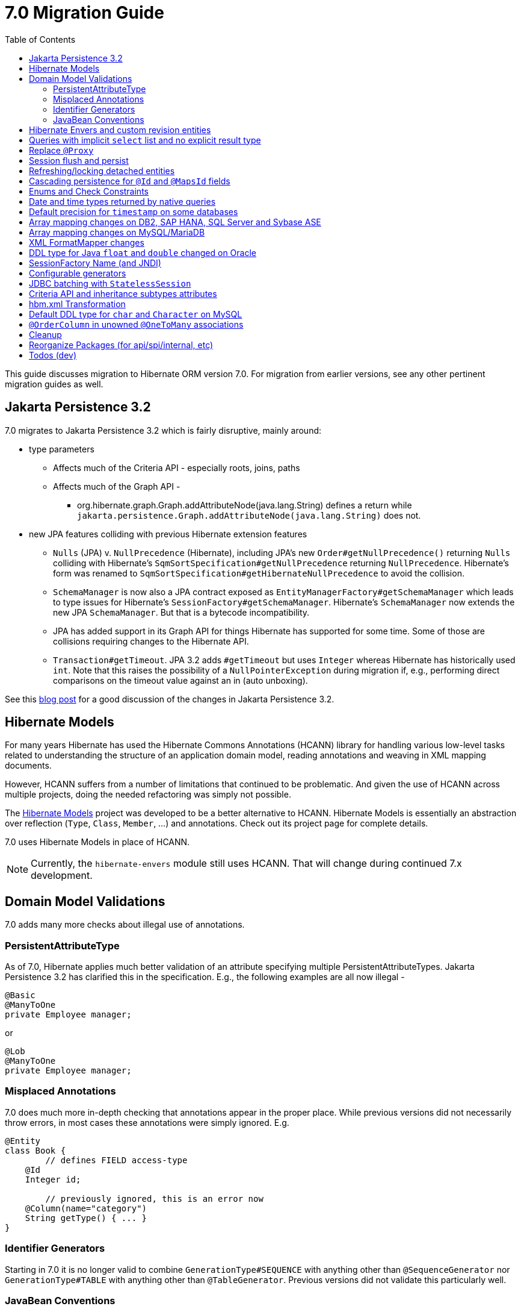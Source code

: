 = 7.0 Migration Guide
:toc:
:toclevels: 4
:docsBase: https://docs.jboss.org/hibernate/orm
:versionDocBase: {docsBase}/7.0
:userGuideBase: {versionDocBase}/userguide/html_single/Hibernate_User_Guide.html
:javadocsBase: {versionDocBase}/javadocs


This guide discusses migration to Hibernate ORM version 7.0. For migration from
earlier versions, see any other pertinent migration guides as well.

[[jpa-32]]
== Jakarta Persistence 3.2

7.0 migrates to Jakarta Persistence 3.2 which is fairly disruptive, mainly around:

* type parameters
  ** Affects much of the Criteria API - especially roots, joins, paths
  ** Affects much of the Graph API -
    *** org.hibernate.graph.Graph.addAttributeNode(java.lang.String) defines a return while
                `jakarta.persistence.Graph.addAttributeNode(java.lang.String)` does not.
* new JPA features colliding with previous Hibernate extension features
  ** `Nulls` (JPA) v. `NullPrecedence` (Hibernate), including JPA's new `Order#getNullPrecedence()` returning `Nulls`
        colliding with Hibernate's `SqmSortSpecification#getNullPrecedence` returning `NullPrecedence`.  Hibernate's form
        was renamed to `SqmSortSpecification#getHibernateNullPrecedence` to avoid the collision.
  ** `SchemaManager` is now also a JPA contract exposed as `EntityManagerFactory#getSchemaManager` which leads to type issues for
        Hibernate's `SessionFactory#getSchemaManager`.  Hibernate's `SchemaManager` now extends the new JPA `SchemaManager`.
        But that is a bytecode incompatibility.
  ** JPA has added support in its Graph API for things Hibernate has supported for some time.  Some of those are collisions
        requiring changes to the Hibernate API.
  ** `Transaction#getTimeout`.  JPA 3.2 adds `#getTimeout` but uses `Integer` whereas Hibernate has historically used `int`.  Note that this raises the possibility of a `NullPointerException` during migration if, e.g., performing direct comparisons on the timeout value against an in (auto unboxing).

See this https://in.relation.to/2024/04/01/jakarta-persistence-3/[blog post] for a good discussion of the changes in Jakarta Persistence 3.2.


[[hibernate-models]]
== Hibernate Models

For many years Hibernate has used the Hibernate Commons Annotations (HCANN) library for handling various low-level tasks
related to understanding the structure of an application domain model, reading annotations and weaving in XML
mapping documents.

However, HCANN suffers from a number of limitations that continued to be problematic.  And given
the use of HCANN across multiple projects, doing the needed refactoring was simply not possible.

The https://github.com/hibernate/hibernate-models[Hibernate Models] project was developed to be a better alternative
to HCANN.  Hibernate Models is essentially an abstraction over reflection (`Type`, `Class`, `Member`, ...) and
annotations.  Check out its project page for complete details.

7.0 uses Hibernate Models in place of HCANN.

NOTE: Currently, the `hibernate-envers` module still uses HCANN.  That will change during continued 7.x development.



[[model-validation]]
== Domain Model Validations

7.0 adds many more checks about illegal use of annotations.

[[PersistentAttributeType]]
=== PersistentAttributeType

As of 7.0, Hibernate applies much better validation of an attribute specifying multiple PersistentAttributeTypes.
Jakarta Persistence 3.2 has clarified this in the specification.  E.g., the following examples are all now illegal -

[source,java]
----
@Basic
@ManyToOne
private Employee manager;
----

or

[source,java]
----
@Lob
@ManyToOne
private Employee manager;
----


[[misplaced-annotations]]
=== Misplaced Annotations

7.0 does much more in-depth checking that annotations appear in the proper place.  While previous versions
did not necessarily throw errors, in most cases these annotations were simply ignored.  E.g.


[source,java]
----
@Entity
class Book {
	// defines FIELD access-type
    @Id
    Integer id;

	// previously ignored, this is an error now
    @Column(name="category")
    String getType() { ... }
}
----

[[id-generators]]
=== Identifier Generators

Starting in 7.0 it is no longer valid to combine `GenerationType#SEQUENCE` with anything other than
`@SequenceGenerator` nor `GenerationType#TABLE` with anything other than `@TableGenerator`.  Previous
versions did not validate this particularly well.


[[java-beans]]
=== JavaBean Conventions

Previous versions allowed some questionable (at best) attribute naming patterns.  These are no longer supported.  E.g.

[source,java]
----
@Basic
String isDefault();
----

[[envers-rev-types]]
== Hibernate Envers and custom revision entities

Users that wanted to customize the `@RevisionEntity` used by Envers could do so by extending one on the four default revision entity types:

[source]
----
org.hibernate.envers.DefaultRevisionEntity
org.hibernate.envers.DefaultTrackingModifiedEntitiesRevisionEntity
org.hibernate.envers.enhanced.SequenceIdRevisionEntity
org.hibernate.envers.enhanced.SequenceIdTrackingModifiedEntitiesRevisionEntity
----

These types are annotated with `@MappedSuperclass` to enable this custom extension. When no custom revision entity was specified, though,
the same class was mapped as an entity type by Envers internals. This caused problems when dealing with the domain metamodel and static
metamodel aspect of these types, so we chose to create *new separate classes* annotated `@MappedSuperclass` from which revision entities,
meaning the default ones as well as yours, *should extend from*. These types are (in the same order):

[source]
----
org.hibernate.envers.RevisionMapping
org.hibernate.envers.TrackingModifiedEntitiesRevisionMapping
org.hibernate.envers.enhanced.SequenceIdRevisionMapping
org.hibernate.envers.enhanced.SequenceIdTrackingModifiedEntitiesRevisionMapping
----

Also, you can now write HQL queries using the simple class name of default revision entities to retrieve all revision information.
Find out more in link:{user-guide-url}#envers-querying-revision-info[this user guide chapter].

[[create-query]]
== Queries with implicit `select` list and no explicit result type

In previous versions, Hibernate allowed a query with no `select` list to be passed to the overload of `createQuery()` with no explicit result type parameter, for example:

[source,java]
List query =
        session.createQuery("from X, Y")
                .getResultList()

or:

[source,java]
List query =
        session.createQuery("from X join y")
                .getResultList()

The select list was inferred based on the `from` clause.

In Hibernate 6 we decided to deprecate this overload of `createQuery()`, since:

- it returns a raw type, resulting in compiler warnings in client code, and
- the second query is truly ambiguous, with no obviously intuitive interpretation.

As of Hibernate 7, the method is remains deprecated, and potentially-ambiguous queries _are no longer accepted_.
Migration paths include:

1. explicitly specify the `select` list,
2. add `X.class` or `Object[].class` as a second argument, to disambiguate the interpretation of the query, or
3. in the case where the query should return exactly one entity, explicitly assign the alias `this` to that entity.

For example, the queries above may be migrated via:

[source,java]
List<Object[]> result =
        session.createQuery("from X, Y", Object[].class)
                .getResultList()

or:

[source,java]
List<X> result =
        session.createQuery("from X join y", X.class)
                .getResultList()


[[proxy-annotation]]
== Replace `@Proxy`

Applications will need to replace usages of the removed `@Proxy` annotation.

`@Proxy#proxyClass` has no direct replacement, but was also never needed/useful.

Here we focus on `@Proxy#laxy` attribute which, again, was hardly ever useful.
By default (true), Hibernate would proxy an entity when possible and when asked for.
"Asked for" includes calls to `Session#getReference` and lazy associations.
All such cases though are already controllable by the application.

* Instead of `Session#getReference`, use `Session#find`
* Use eager associations, using
** `FetchType.EAGER` (the default for to-one associations anyway), possibly combined with `@Fetch`
** `EntityGraph`
** `@FetchProfiles`

The effect can also often be mitigated using Hibernate's bytecode-based laziness (possibly combined with `@ConcreteProxy`).


[[flush-persist]]
== Session flush and persist

The removal of `CascadeType.SAVE_UPDATE` slightly changes the persist and flush behaviour to conform with Jakarta Persistence.

Persisting a transient entity or flushing a manged entity with an associated detached entity having the association annotated with `cascade = CascadeType.ALL` or `cascade = CascadeType.PERSIST` throws now an `jakarta.persistence.EntityExistsException` if the detached entity has not been re-associated with the Session.

To re-associate the detached entity with the Session the `Session#merge` method can be used.

Consider the following model

[source,java]
----
@Entity
class Parent {
	...

	@OneToMany(cascade = CascadeType.ALL, mappedBy = "parent", orphanRemoval = true)
	@LazyCollection(value = LazyCollectionOption.EXTRA)
	private Set<Child> children = new HashSet<>();

	public void addChild(Child child) {
		children.add( child );
		child.setParent( this );
	}
}

@Entity
class Child {
	...

	@ManyToOne
	private Parent parent;
}
----

Assuming we have `c1` as a detached `Child`, the following code will now result in `jakarta.persistence.EntityExistsException` being thrown at flush time:

[source,java]
----
Parent parent = session.get( Parent.class, parentId );
parent.addChild( c1 );
----

Instead, `c1` must first be re-associated with the Session using merge:


[source,java]
----
Parent parent = session.get( Parent.class, parentId );
Child merged = session.merge( c1 );
parent.addChild( merged );
----


[[refresh-lock-deteached]]
== Refreshing/locking detached entities

Traditionally, Hibernate allowed detached entities to be refreshed. However, Jakarta Persistence prohibits this practice and specifies that an `IllegalArgumentException` should be thrown instead. Hibernate now fully aligns with the JPA specification in this regard.

Along the same line of thought, also acquiring a lock on a detached entity is no longer allowed.

To this effect the `hibernate.allow_refresh_detached_entity`, which allowed Hibernate's legacy refresh behaviour to be invoked, has been removed.


[[auto-cascade-persist]]
== Cascading persistence for `@Id` and `@MapsId` fields

Previously Hibernate automatically enabled `cascade=PERSIST` for association fields annotated `@Id` or `@MapsId`.
This was undocumented and unexpected behavior, and arguably against the intent of the Persistence specification.

Existing code which relies on this behavior should be modified by addition of explicit `cascade=PERSIST` to the association field.


[[enum-checks]]
== Enums and Check Constraints

Hibernate previously added support for generating check constraints for enums mapped using `@Enumerated`
as part of schema generation.  7.0 adds the same capability for enums mapped using an `AttributeConverter`,
by asking the converter to convert all the enum constants on start up.

[[datetime-native]]
== Date and time types returned by native queries

In the absence of a `@SqlResultSetMapping`, previous versions of Hibernate used `java.sql` types (`Date`, `Time`, `Timestamp`) to represent date/time types returned by a native query.
In 7.0, such queries return types defined by `java.time` (`LocalDate`, `LocalTime`, `LocalDateTime`) by default.
The previous behavior may be recovered by setting `hibernate.query.native.prefer_jdbc_datetime_types` to `true`.


[[ddl-implicit-datatype-timestamp]]
== Default precision for `timestamp` on some databases

The default precision for Oracle timestamps was changed to 9 i.e. nanosecond precision.
The default precision for SQL Server timestamps was changed to 7 i.e. 100 nanosecond precision.

Note that these changes only affect DDL generation.

[[array-mapping-changes-on-db2-sap-hana-sql-server-and-sybase-ase]]
== Array mapping changes on DB2, SAP HANA, SQL Server and Sybase ASE

On DB2, SAP HANA, SQL Server and Sybase ASE, basic arrays now map to the `SqlTypes.XML_ARRAY` type code,
whereas previously, the dialect mapped arrays to `SqlTypes.VARBINARY`.
The `SqlTypes.XML_ARRAY` type uses the `xml` DDL type which enables using arrays in other features through the various XML functions.

The migration requires to read data and re-save it. Note that XML support on Sybase ASE is not enabled by default
and requires to run `sp_configure 'enable xml', 1`.

To retain backwards compatibility, configure the setting `hibernate.type.preferred_array_jdbc_type` to `VARBINARY`.

[[array-mapping-changes-on-mysql-mariadb]]
== Array mapping changes on MySQL/MariaDB

On MySQL and MariaDB, basic arrays now map to the `SqlTypes.JSON_ARRAY` type code,
whereas previously, the dialect mapped arrays to `SqlTypes.VARBINARY`.
The `SqlTypes.JSON_ARRAY` type uses the `json` DDL type which enables using arrays in other features through the various JSON functions.

The migration requires to read data and re-save it.

To retain backwards compatibility, configure the setting `hibernate.type.preferred_array_jdbc_type` to `VARBINARY`.

[[xml-format-mapper-changes]]
== XML FormatMapper changes

Previous versions of Hibernate ORM used an undefined/provider-specific format for serialization/deserialization of
collections, maps and byte arrays to/from XML, which is not portable.

XML FormatMapper implementations were changed to now use a portable format for collections, maps and byte arrays.
This change is necessary to allow mapping basic arrays as `SqlTypes.XML_ARRAY`.

The migration requires to read data and re-save it.

To retain backwards compatibility, configure the setting `hibernate.type.xml_format_mapper.legacy_format` to `true`.

[[float-mapping-changes-oracle]]
== DDL type for Java `float` and `double` changed on Oracle

Previous version of Hibernate ORM mapped Java `float` and `double` to Oracle `float(p)`, `real` or `double precision`
types, which are all internally implemented as `number`. To avoid potential misbehavior compared to Java execution
and match the expectations of the IEEE floating point semantics as requested by using Java `float`/`double`,
the default DDL types were changed to Oracles IEEE floating point types `binary_float` and `binary_double` respectively.

Migration requires multiple steps because Oracle doesn't support online type changes:

```sql
alter table TBL add (NEW_COLUMN binary_float);
update TBL set NEW_COLUMN=OLD_COLUMN;
alter table TBL drop column OLD_COLUMN;
alter table TBL rename column NEW_COLUMN to OLD_COLUMN;
```

Note that changing the schema is not required for Hibernate ORM to work correctly.
The previous behavior may be recovered by setting `hibernate.dialect.oracle.use_binary_floats` to `false`.

[[sf-name]]
== SessionFactory Name (and JNDI)

Hibernate defines `SessionFactory#getName` (specified via `cfg.xml` or  `hibernate.session_factory_name`) which is used to
help with (de)serializing a `SessionFactory`.  It is also, unless `hibernate.session_factory_name_is_jndi` is set to `false`,
used in biding the `SessionFactory` into JNDI.

This `SessionFactory#getName` method pre-dates Jakarta Persistence (and JPA).  It now implements `EntityManagerFactory#getName`
inherited from Jakarta Persistence, which states that this name should come from the persistence-unit name.
To align with Jakarta Persistence (the 3.2 TCK tests this), Hibernate now considers the persistence-unit name if no
`hibernate.session_factory_name` is specified.

However, because `hibernate.session_factory_name` is also a trigger to attempt to bind the SessionFactory into JNDI,
this change to consider persistence-unit name, means that each `SessionFactory` created through Jakarta Persistence now
have a name and Hibernate attempted to bind these to JNDI.

To work around this we have introduced a new `hibernate.session_factory_jndi_name` setting that can be used to explicitly
specify a name for JNDI binding.  The new behavior is as follows (assuming `hibernate.session_factory_name_is_jndi` is not explicitly configured):

* If `hibernate.session_factory_jndi_name` is specified, the name is used to bind into JNDI
* If `hibernate.session_factory_name` is specified, the name is used to bind into JNDI

Hibernate can use the persistence-unit name for binding into JNDI as well, but `hibernate.session_factory_name_is_jndi`
must be explicitly set to true.

[[configurable-generators]]
== Configurable generators

The signature of the `Configurable#configure` method changed from accepting just a `ServiceRegistry` instance to the new `GeneratorCreationContext` interface, which exposes a lot more useful information when configuring the generator itself. The old signature has been deprecated for removal, so you should migrate any custom `Configurable` generator implementation to the new one.

[[stateless-session-jdbc-batching]]
== JDBC batching with `StatelessSession`

Automatic JDBC batching has the side effect of delaying the execution of the batched operation, and this undermines the synchronous nature of operations performed through a stateless session.
In Hibernate 7, the configuration property `hibernate.jdbc.batch_size` now has no effect on a stateless session.
Automatic batching may be enabled by explicitly calling `setJdbcBatchSize()`.
However, the preferred approach is to explicitly batch operations via `insertMultiple()`, `updateMultiple()`, or `deleteMultiple()`.

[[criteria-implicit-treat]]
== Criteria API and inheritance subtypes attributes

It was previously possible to use the string version of the `jakarta.persistence.criteria.Path#get` and `jakarta.persistence.criteria.From#join` methods with names of attributes defined in an inheritance subtype of the type represented by the path expression. This was handled internally by implicitly treating the path as the subtype which defines said attribute. Since Hibernate 7.0, aligning with the JPA specification, the Criteria API will no longer allow retrieving subtype attributes this way, and it's going to require an explicit `jakarta.persistence.criteria.CriteriaBuilder#treat` to be called on the path first to downcast it to the subtype which defines the attribute.

Implicit treats are still going to be applied when an HQL query dereferences a path belonging to an inheritance subtype.

[[hbm-transform]]
== hbm.xml Transformation

Hibernate's legacy `hbm.xml` mapping schema has been deprecated for quite some time, replaced by a new `mapping.xml`
schema.  In 7.0, this `mapping.xml` is stabilized and we now offer a transformation of `hbm.xml` files into `mapping.xml` files.

This tool is available as both -

* build-time transformation (currently only offered as a Gradle plugin)
* run-time transformation, using `hibernate.transform_hbm_xml.enabled=true`

Build-time transformation is preferred.

[NOTE]
====
Initial versions of the transformation processed one file at a time.
This is now done across the entire set of `hbm.xml` files at once.
While most users will never see this change, it might impact integrations which tie-in to XML processing.
====

[[mysql-varchar]]
== Default DDL type for `char` and `Character` on MySQL

Previously, `char` and `Character` fields were, by default, mapped to `char(1)` columns by the schema export tool.
However, MySQL treats a `char(1)` containing a single space as an empty string, resulting in broken behavior for some HQL and SQL functions.
Now, `varchar(1)` is used by default.

[[unowned-order-column]]
== `@OrderColumn` in unowned `@OneToMany` associations

In an unowned (`mappedBy`) one-to-many association, an `@OrderColumn` should, in principle, also be mapped by a field of the associated entity, and the value of the order column should be determined by the value of this field, not by the position in the list.

Previously, since version 4.1, https://hibernate.atlassian.net/issues/HHH-18830[Hibernate would issue superfluous SQL `UPDATE` statements] to set the value of the order column based on the state of the unowned collection.
This was incorrect according to the JPA specification, and inconsistent with the natural semantics of Hibernate.

In Hibernate 7, these SQL `UPDATE` statements only occur if the `@OrderColumn` is _not_ also mapped by a field of the entity.

[[cleanup]]
== Cleanup

* Annotations
** Removed `@Persister`
** Removed `@Proxy` - see <<proxy-annotation>>
** Removed `@SelectBeforeUpdate`
** Removed `@DynamicInsert#value` and `@DynamicUpdate#value`
** Removed `@Loader`
** Removed `@Table` -> use JPA `@Table`
** Removed `@Where` and `@WhereJoinTable` -> use `@SQLRestriction` or `@SQLJoinTableRestriction`
** Removed `@OrderBy` -> use `@SQLOrder` or JPA `@OrderBy`
** Removed `@ForeignKey` -> use JPA `@ForeignKey`
** Removed `@Index` -> use JPA `@Index`
** Removed `@IndexColumn` -> use JPA `@OrderColumn`
** Removed `@GeneratorType` (and `GenerationTime`, etc)
** Removed `@LazyToOne`
** Removed `@LazyCollection`
** Replaced uses of `CacheModeType` with `CacheMode`
** Removed `@TestForIssue` (for testing purposes) -> use `org.hibernate.testing.orm.junit.JiraKey` and `org.hibernate.testing.orm.junit.JiraKeyGroup`

* Classes/interfaces
** Removed `SqmQualifiedJoin` (all joins are qualified)
** Removed `AdditionalJaxbMappingProducer` -> `AdditionalMappingContributor`
** Removed `MetadataContributor` -> `AdditionalMappingContributor`
** Removed `EmptyInterceptor` -> implement `org.hibernate.Interceptor` directly

* Behavior
** Removed `org.hibernate.Session#save` in favor of `org.hibernate.Session#persist`
** Removed `org.hibernate.Session#saveOrUpdate` in favor `#persist` if the entity is transient or `#merge` if the entity is detached.
** Removed `org.hibernate.Session#update` in favor of `org.hibernate.Session.merge`
** Removed `org.hibernate.annotations.CascadeType.SAVE_UPDATE` in favor of `org.hibernate.annotations.CascadeType.PERSIST` + `org.hibernate.annotations.CascadeType.MERGE`
** Removed `org.hibernate.Session#delete` in favor of `org.hibernate.Session#remove`
** Removed `org.hibernate.annotations.CascadeType.DELETE` in favor of `org.hibernate.annotations.CascadeType#REMOVE`
** Removed `org.hibernate.Session#refresh(String entityName, Object object)` in favor of `org.hibernate.Session#refresh(Object object)`
** Removed `org.hibernate.Session#refresh(String entityName, Object object, LockOptions lockOptions)` in favor of `org.hibernate.Session#refresh(Object object, LockOptions lockOptions)`
** Removed `org.hibernate.integrator.spi.Integrator#integrate(Metadata,SessionFactoryImplementor,SessionFactoryServiceRegistry)` in favor of `org.hibernate.integrator.spi.Integrator#integrate(Metadata,BootstrapContext,SessionFactoryImplementor)`
** Removed `org.hibernate.Interceptor#onLoad(Object, Serializable, Object[] , String[] , Type[] )` in favour of `org.hibernate.Interceptor#onLoad(Object, Object, Object[], String[], Type[] )`
** Removed `org.hibernate.Interceptor#onFlushDirty(Object, Serializable, Object[] , Object[], String[] , Type[] )` in favour of `org.hibernate.Interceptor#onLoad(Object, Object, Object[], Object[], String[] , Type[] )`
** Removed `org.hibernate.Interceptor#onSave(Object, Serializable, Object[], String[], Type[])` in favour of `org.hibernate.Interceptor#onSave(Object, Object, Object[], String[], Type[])`
** Removed `org.hibernate.Interceptor#onDelete(Object, Serializable, Object[], String[], Type[])` in favour of `org.hibernate.Interceptor#onDelete(Object, Serializable, Object[], String[], Type[])`
** Removed `org.hibernate.Interceptor#onCollectionRecreate(Object, Serializable)` in favour of `org.hibernate.Interceptor#onCollectionRecreate(Object, Object)`
** Removed `org.hibernate.Interceptor#onCollectionRemove(Object, Serializable)` in favour of `org.hibernate.Interceptor#onCollectionRemove(Object, Object)`
** Removed `org.hibernate.Interceptor#onCollectionUpdate(Object, Serializable)` in favour of `org.hibernate.Interceptor#onCollectionUpdate(Object, Object)`
** Removed `org.hibernate.Interceptor#findDirty(Object, Serializable, Object[], Object[], String[], Type[])` in favour of `org.hibernate.Interceptor#findDirty(Object, Object, Object[], Object[], String[], Type[])`
** Removed `org.hibernate.Interceptor#getEntity(String, Serializable)` in favour of `org.hibernate.Interceptor#getEntity(String, Serializable)`
** Removed `org.hibernate.metamodel.spi.MetamodelImplementor` in favor of `org.hibernate.metamodela.MappingMetmodel` or `org.hibernate.metamodel.model.domain.JpaMetamodel`
** Removed `org.hibernate.Metamodel` in favor of `org.hibernate.metamodel.model.domain.JpaMetamodel`
** Removed `NaturalIdLoadAccess.using(Map)` and `NaturalIdMultiLoadAccess.compoundValue()` in favor of `Map.of()`

* Settings
** Removed `hibernate.mapping.precedence` and friends
** Removed `hibernate.allow_refresh_detached_entity`


[[reorg]]
== Reorganize Packages (for api/spi/internal, etc)

* Re-organized the `org.hibernate.query.results` package


[[todo]]
== Todos (dev)

* Look for `todo (jpa 3.2)` comments
* Look for `todo (7.0)` comments